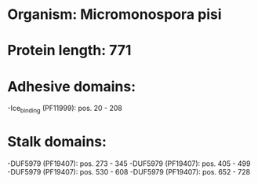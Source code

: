 * Organism: Micromonospora pisi
* Protein length: 771
* Adhesive domains:
-Ice_binding (PF11999): pos. 20 - 208
* Stalk domains:
-DUF5979 (PF19407): pos. 273 - 345
-DUF5979 (PF19407): pos. 405 - 499
-DUF5979 (PF19407): pos. 530 - 608
-DUF5979 (PF19407): pos. 652 - 728

